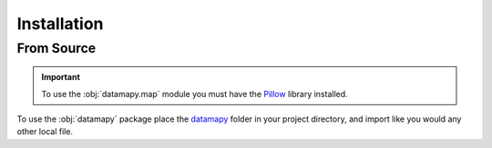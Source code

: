 Installation
============

From Source
-----------

.. important:: To use the :obj:`datamapy.map` module you must have the `Pillow <https://pillow.readthedocs.io/en/stable/installation.html#>`_ library installed.
 
To use the :obj:`datamapy` package place the  `datamapy <https://github.com/JosephMichaelSale/datamapy/blob/main/datamapy>`_ folder in your project directory, and import like you would any other local file.

.. todo:: Add instructions for installing with pip when package is published on PyPI